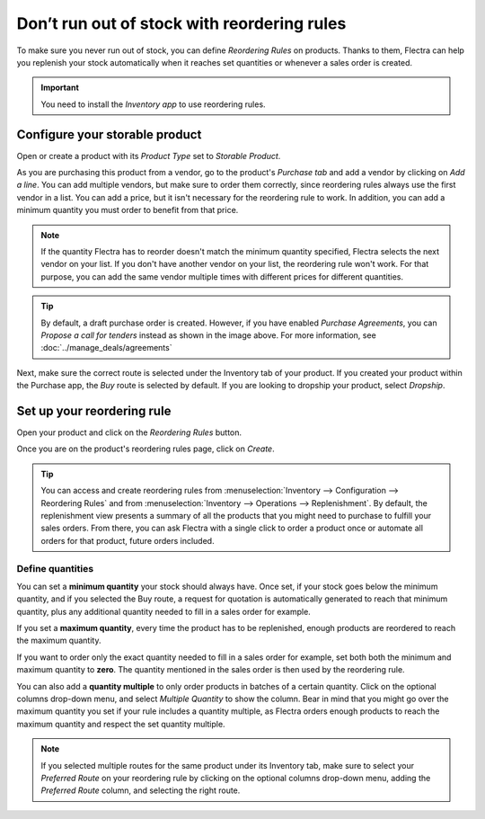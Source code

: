 ============================================
Don’t run out of stock with reordering rules
============================================

To make sure you never run out of stock, you can define *Reordering Rules* on products. Thanks to
them, Flectra can help you replenish your stock automatically when it reaches set quantities or
whenever a sales order is created.

.. important:: You need to install the *Inventory app* to use reordering rules.

Configure your storable product
===============================

Open or create a product with its *Product Type* set to *Storable Product*.

.. image:: reordering/product.png
   :align: center
   :alt: Set the product type in Flectra

As you are purchasing this product from a vendor, go to the product's *Purchase tab* and add a
vendor by clicking on *Add a line*. You can add multiple vendors, but make sure to order them
correctly, since reordering rules always use the first vendor in a list. You can add a price, but it
isn't necessary for the reordering rule to work. In addition, you can add a minimum quantity you
must order to benefit from that price.

.. note::
   If the quantity Flectra has to reorder doesn't match the minimum quantity specified, Flectra selects
   the next vendor on your list. If you don't have another vendor on your list, the reordering rule
   won't work. For that purpose, you can add the same vendor multiple times with different prices
   for different quantities.

.. image:: reordering/reordering-product-vendor.png
   :align: center
   :alt: Add vendor to a product in Flectra

.. tip::
   By default, a draft purchase order is created. However, if you have enabled *Purchase
   Agreements*, you can *Propose a call for tenders* instead as shown in the image above. For more
   information, see :doc:`../manage_deals/agreements`

Next, make sure the correct route is selected under the Inventory tab of your product. If you
created your product within the Purchase app, the *Buy* route is selected by default. If you are
looking to dropship your product, select *Dropship*.

.. image:: reordering/reordering-product-routes.png
   :align: center
   :alt: Choose product routes in Flectra

Set up your reordering rule
===========================

Open your product and click on the *Reordering Rules* button.

.. image:: reordering/reordering-button.png
   :align: center
   :alt: Reordering rules button on a product in Flectra

Once you are on the product's reordering rules page, click on *Create*.

.. tip::
   You can access and create reordering rules from :menuselection:`Inventory --> Configuration -->
   Reordering Rules` and from :menuselection:`Inventory --> Operations --> Replenishment`. By
   default, the replenishment view presents a summary of all the products that you might need to
   purchase to fulfill your sales orders. From there, you can ask Flectra with a single click to order
   a product once or automate all orders for that product, future orders included.

Define quantities
-----------------

You can set a **minimum quantity** your stock should always have. Once set, if your stock goes below
the minimum quantity, and if you selected the Buy route, a request for quotation is automatically
generated to reach that minimum quantity, plus any additional quantity needed to fill in a sales
order for example.

If you set a **maximum quantity**, every time the product has to be replenished, enough products are
reordered to reach the maximum quantity.

If you want to order only the exact quantity needed to fill in a sales order for example, set both
both the minimum and maximum quantity to **zero**. The quantity mentioned in the sales order is then
used by the reordering rule.

You can also add a **quantity multiple** to only order products in batches of a certain quantity.
Click on the optional columns drop-down menu, and select *Multiple Quantity* to show the column.
Bear in mind that you might go over the maximum quantity you set if your rule includes a quantity
multiple, as Flectra orders enough products to reach the maximum quantity and respect the set quantity
multiple.

.. image:: reordering/reordering-create-rule.png
   :align: center
   :alt: Create a reordering rule in Flectra

.. note:: If you selected multiple routes for the same product under its Inventory tab, make sure to
   select your *Preferred Route* on your reordering rule by clicking on the optional columns
   drop-down menu, adding the *Preferred Route* column, and selecting the right route.

.. Add link when inventory doc on replenishment is updated for v14. .. seealso:: - :doc:`../../..inventory/xxx/xxx`
